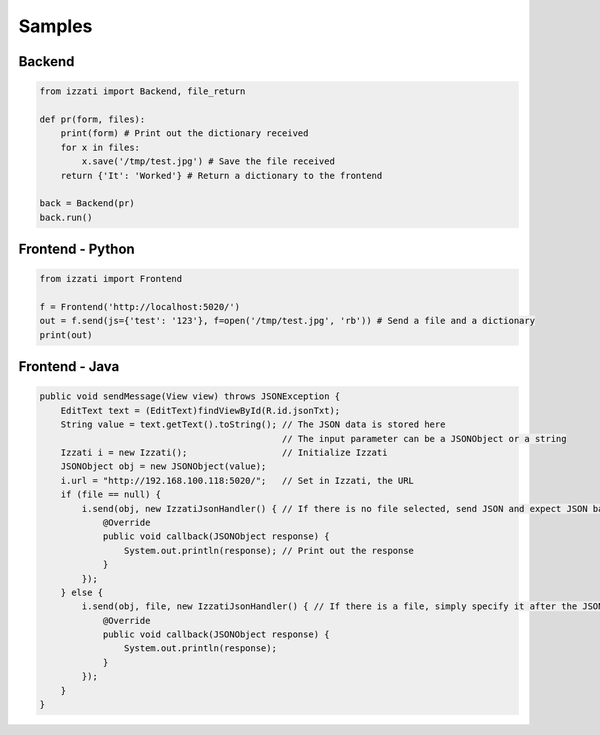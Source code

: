 Samples
=============

Backend
-----------

.. code-block:: python

    from izzati import Backend, file_return

    def pr(form, files):
        print(form) # Print out the dictionary received
        for x in files:
            x.save('/tmp/test.jpg') # Save the file received
        return {'It': 'Worked'} # Return a dictionary to the frontend

    back = Backend(pr)
    back.run()

Frontend - Python
-------------------

.. code-block:: python

    from izzati import Frontend

    f = Frontend('http://localhost:5020/')
    out = f.send(js={'test': '123'}, f=open('/tmp/test.jpg', 'rb')) # Send a file and a dictionary
    print(out)

Frontend - Java
-------------------

.. code-block:: java

    public void sendMessage(View view) throws JSONException {
        EditText text = (EditText)findViewById(R.id.jsonTxt);
        String value = text.getText().toString(); // The JSON data is stored here
                                                  // The input parameter can be a JSONObject or a string
        Izzati i = new Izzati();                  // Initialize Izzati
        JSONObject obj = new JSONObject(value);
        i.url = "http://192.168.100.118:5020/";   // Set in Izzati, the URL
        if (file == null) {
            i.send(obj, new IzzatiJsonHandler() { // If there is no file selected, send JSON and expect JSON back
                @Override
                public void callback(JSONObject response) {
                    System.out.println(response); // Print out the response
                }
            });
        } else {
            i.send(obj, file, new IzzatiJsonHandler() { // If there is a file, simply specify it after the JSON
                @Override
                public void callback(JSONObject response) {
                    System.out.println(response);
                }
            });
        }
    }
